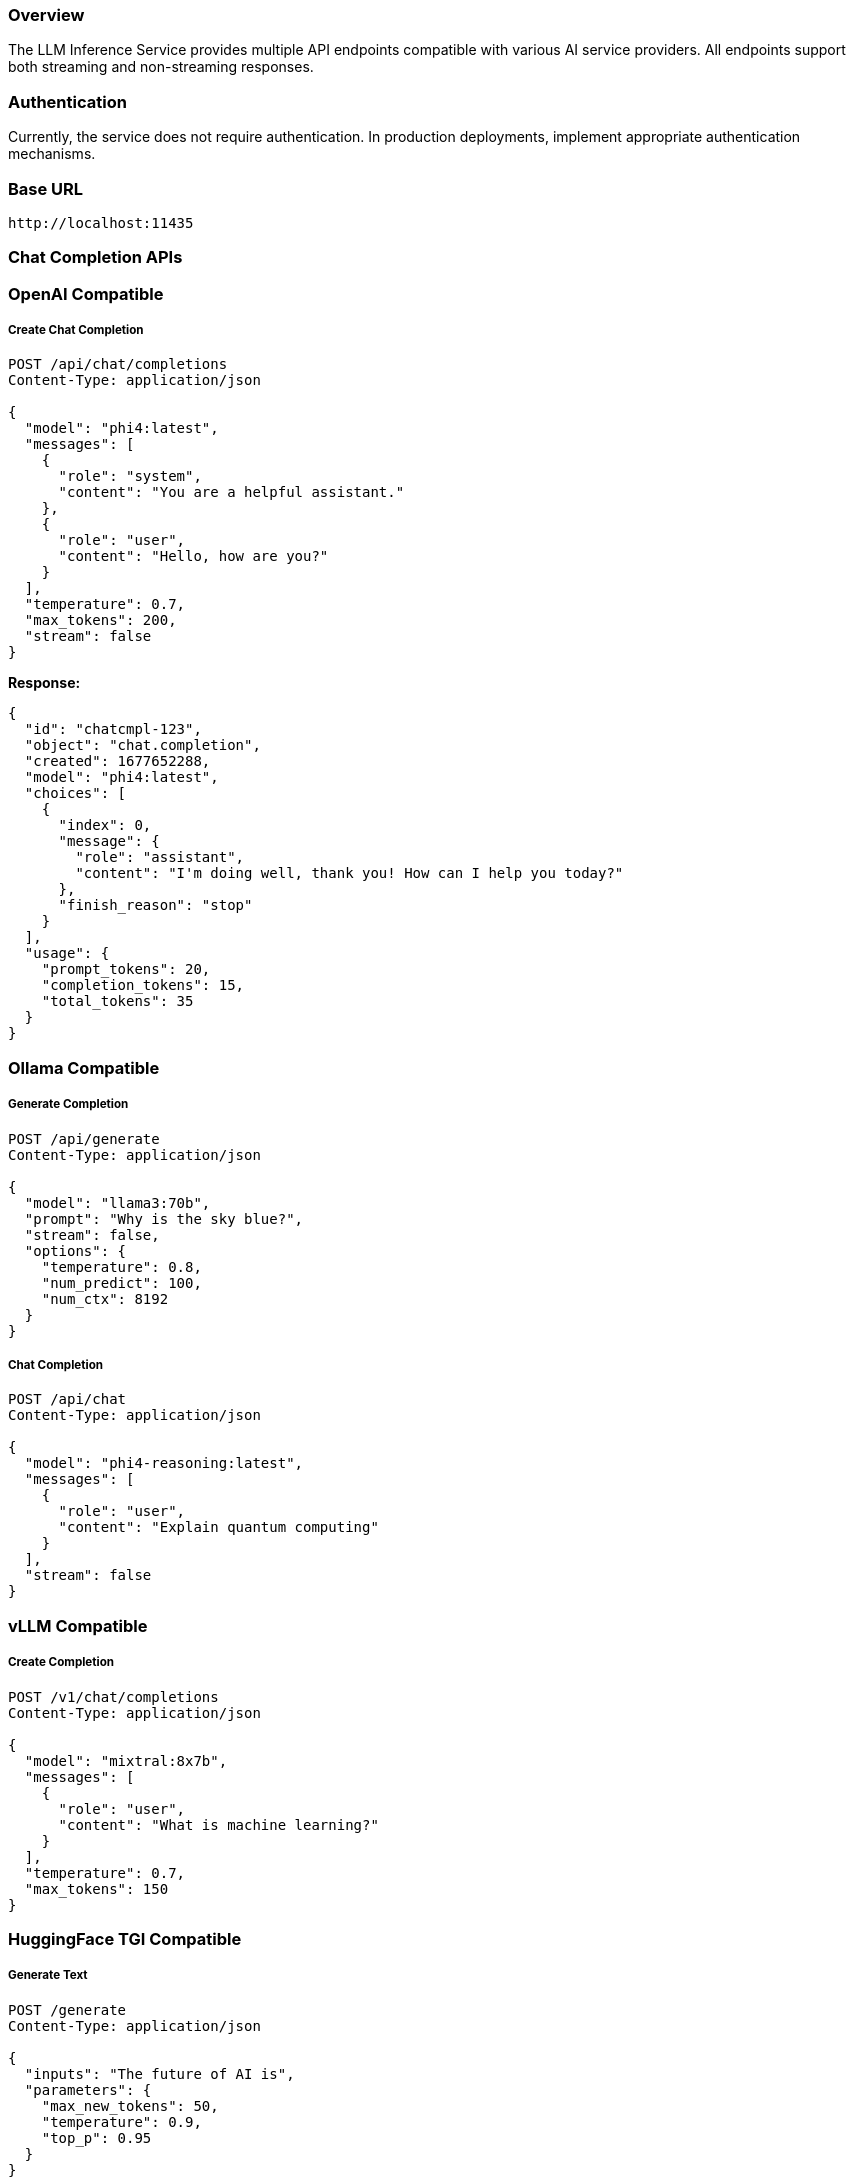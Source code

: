=== Overview

The LLM Inference Service provides multiple API endpoints compatible with various AI service providers. All endpoints support both streaming and non-streaming responses.

=== Authentication

Currently, the service does not require authentication. In production deployments, implement appropriate authentication mechanisms.

=== Base URL

```
http://localhost:11435
```

=== Chat Completion APIs

=== OpenAI Compatible

===== Create Chat Completion

[source,http]
----
POST /api/chat/completions
Content-Type: application/json

{
  "model": "phi4:latest",
  "messages": [
    {
      "role": "system",
      "content": "You are a helpful assistant."
    },
    {
      "role": "user",
      "content": "Hello, how are you?"
    }
  ],
  "temperature": 0.7,
  "max_tokens": 200,
  "stream": false
}
----

**Response:**
[source,json]
----
{
  "id": "chatcmpl-123",
  "object": "chat.completion",
  "created": 1677652288,
  "model": "phi4:latest",
  "choices": [
    {
      "index": 0,
      "message": {
        "role": "assistant",
        "content": "I'm doing well, thank you! How can I help you today?"
      },
      "finish_reason": "stop"
    }
  ],
  "usage": {
    "prompt_tokens": 20,
    "completion_tokens": 15,
    "total_tokens": 35
  }
}
----

=== Ollama Compatible

===== Generate Completion

[source,http]
----
POST /api/generate
Content-Type: application/json

{
  "model": "llama3:70b",
  "prompt": "Why is the sky blue?",
  "stream": false,
  "options": {
    "temperature": 0.8,
    "num_predict": 100,
    "num_ctx": 8192
  }
}
----

===== Chat Completion

[source,http]
----
POST /api/chat
Content-Type: application/json

{
  "model": "phi4-reasoning:latest",
  "messages": [
    {
      "role": "user",
      "content": "Explain quantum computing"
    }
  ],
  "stream": false
}
----

=== vLLM Compatible

===== Create Completion

[source,http]
----
POST /v1/chat/completions
Content-Type: application/json

{
  "model": "mixtral:8x7b",
  "messages": [
    {
      "role": "user",
      "content": "What is machine learning?"
    }
  ],
  "temperature": 0.7,
  "max_tokens": 150
}
----

=== HuggingFace TGI Compatible

===== Generate Text

[source,http]
----
POST /generate
Content-Type: application/json

{
  "inputs": "The future of AI is",
  "parameters": {
    "max_new_tokens": 50,
    "temperature": 0.9,
    "top_p": 0.95
  }
}
----

=== Model Management APIs

=== List Models

[source,http]
----
GET /api/models
----

**Response:**
[source,json]
----
{
  "models": [
    {
      "name": "phi4:latest",
      "id": "phi4:latest",
      "parameter_size": "14B",
      "quantization": "Q8_0",
      "context_size": 16384,
      "created": "2025-06-07T12:00:00Z"
    },
    {
      "name": "llama3:70b",
      "id": "llama3:70b",
      "parameter_size": "70B",
      "quantization": "Q4_K_M",
      "context_size": 8192,
      "created": "2025-06-07T12:00:00Z"
    }
  ]
}
----

=== Show Model Details

[source,http]
----
POST /api/show
Content-Type: application/json

{
  "name": "phi4:latest"
}
----

**Response:**
[source,json]
----
{
  "license": "Apache 2.0",
  "modelfile": "# Modelfile generated...",
  "parameters": "parameter_size 14B\nquantization_level Q8_0",
  "template": "{{- if .System }}{{ .System }}{{ end }}...",
  "details": {
    "format": "gguf",
    "family": "phi",
    "parameter_size": "14B",
    "quantization_level": "Q8_0"
  },
  "model_info": {
    "general.architecture": "phi",
    "phi.context_length": 16384,
    "phi.embedding_length": 4096
  }
}
----

=== Monitoring APIs

=== Health Check

[source,http]
----
GET /health
----

**Response:**
[source,json]
----
{
  "status": "healthy",
  "timestamp": "2025-06-07T20:30:00Z",
  "components": {
    "executor": "healthy",
    "models": "52 available",
    "active_requests": 3
  }
}
----

=== Dashboard Metrics

[source,http]
----
GET /api/metrics/dashboard
----

**Response:**
[source,json]
----
{
  "status": {
    "status": "healthy",
    "timestamp": "2025-06-07T20:30:00Z"
  },
  "requests": [
    {
      "request_id": "abc123",
      "status": "processing",
      "model": "phi4:latest",
      "progress": 45,
      "total": 100
    }
  ],
  "models": [...],
  "gpu_metrics": {
    "gpus": [...],
    "total_memory_used": 9120,
    "total_memory_available": 32768
  }
}
----

=== GPU Metrics

[source,http]
----
GET /api/metrics/gpu
----

**Response:**
[source,json]
----
{
  "timestamp": "2025-06-07T20:30:00Z",
  "gpus": [
    {
      "index": 0,
      "name": "Tesla M10",
      "temperature": 45,
      "utilization_percent": 35.5,
      "memory_used": 2280,
      "memory_total": 8192,
      "power_draw": 30,
      "power_limit": 225
    }
  ],
  "driver_version": "535.154.05",
  "cuda_version": "12.2"
}
----

=== API Endpoint Metrics

[source,http]
----
GET /api/metrics/apis
----

=== Hardware Optimization Insights

[source,http]
----
GET /api/metrics/optimization
----

=== Configuration APIs

=== Update Configuration

[source,http]
----
POST /api/dashboard/configure
Content-Type: application/json

{
  "tensor_split": "0.25,0.25,0.25,0.25",
  "gpu_layers": 999,
  "context_size": 131072,
  "batch_size": 512
}
----

=== Weight Distribution Management

[source,http]
----
GET /api/dashboard/weight-distribution
POST /api/dashboard/weight-distribution

{
  "preset": "balanced",
  "model_name": "llama3:70b"
}
----

=== Progress Tracking

=== Get Request Progress

[source,http]
----
GET /api/progress/{request_id}
----

=== Dismiss Request

[source,http]
----
POST /api/dismiss/{request_id}
----

=== Response Formats

=== Streaming Responses

When `stream: true` is set, responses are sent as Server-Sent Events (SSE):

[source]
----
data: {"choices":[{"delta":{"content":"Hello"},"index":0}]}

data: {"choices":[{"delta":{"content":" there"},"index":0}]}

data: [DONE]
----

=== Error Responses

[source,json]
----
{
  "error": {
    "message": "Model not found",
    "type": "model_not_found",
    "code": 404
  }
}
----

=== Rate Limiting

Currently no rate limiting is implemented. In production, implement appropriate rate limiting based on your requirements.

=== Best Practices

1. **Model Selection**: Use the `/api/models` endpoint to discover available models before making requests
2. **Context Limits**: Check model capabilities with `/api/show` to understand context window sizes
3. **Streaming**: Use streaming for better user experience with long responses
4. **Error Handling**: Implement proper error handling for all API calls
5. **Monitoring**: Use the dashboard metrics endpoints to monitor system health